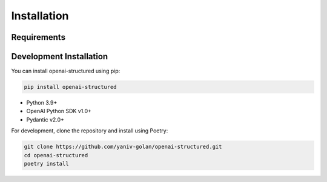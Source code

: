 Installation
============

Requirements
------------

Development Installation
------------------------

You can install openai-structured using pip:

.. code-block:: bash

   pip install openai-structured

- Python 3.9+
- OpenAI Python SDK v1.0+
- Pydantic v2.0+

For development, clone the repository and install using Poetry:

.. code-block:: bash

   git clone https://github.com/yaniv-golan/openai-structured.git
   cd openai-structured
   poetry install 